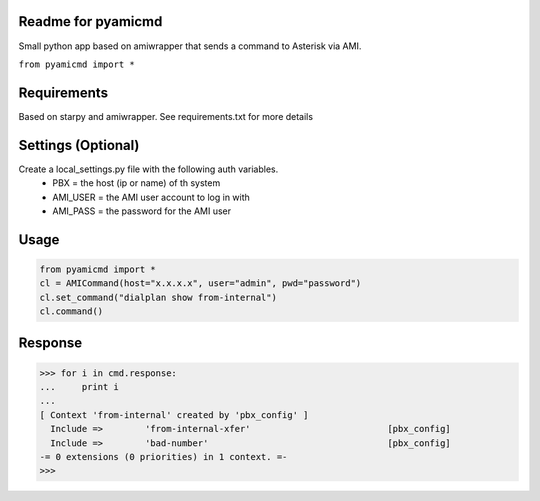 Readme for pyamicmd
------------------------------
Small python app based on amiwrapper that sends a command to Asterisk via AMI.

``from pyamicmd import *``


Requirements
-------------
Based on starpy and amiwrapper. See requirements.txt for more details


Settings (Optional)
---------
Create a local_settings.py file with the following auth variables.
 - PBX = the host (ip or name) of th system
 - AMI_USER = the AMI user account to log in with
 - AMI_PASS = the password for the AMI user


Usage
------

.. code-block:: python

	from pyamicmd import *
	cl = AMICommand(host="x.x.x.x", user="admin", pwd="password")
	cl.set_command("dialplan show from-internal")
	cl.command()

Response
---------

.. code-block:: 

	>>> for i in cmd.response:
	...     print i
	... 
	[ Context 'from-internal' created by 'pbx_config' ]
	  Include =>        'from-internal-xfer'                          [pbx_config]
	  Include =>        'bad-number'                                  [pbx_config]
	-= 0 extensions (0 priorities) in 1 context. =-
	>>> 
